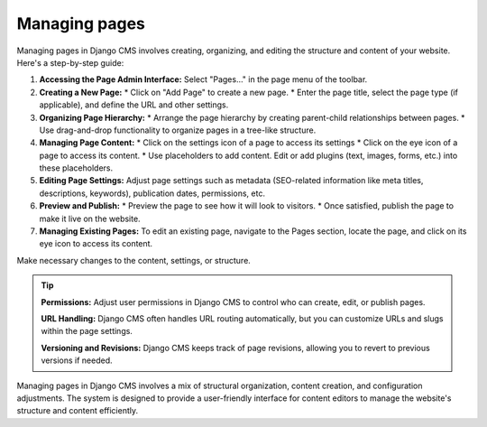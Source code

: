 Managing pages
##############

Managing pages in Django CMS involves creating, organizing, and editing the structure and content of your website. Here's a step-by-step guide:

1. **Accessing the Page Admin Interface:**
   Select "Pages..." in the page menu of the toolbar.

2. **Creating a New Page:**
   * Click on "Add Page" to create a new page.
   * Enter the page title, select the page type (if applicable), and define the URL and other settings.

3. **Organizing Page Hierarchy:**
   * Arrange the page hierarchy by creating parent-child relationships between pages.
   * Use drag-and-drop functionality to organize pages in a tree-like structure.

4. **Managing Page Content:**
   * Click on the settings icon of a page to access its settings
   * Click on the eye icon of a page to access its content.
   * Use placeholders to add content. Edit or add plugins (text, images, forms, etc.) into these placeholders.

5. **Editing Page Settings:**
   Adjust page settings such as metadata (SEO-related information like meta titles, descriptions, keywords), publication dates, permissions, etc.
6. **Preview and Publish:**
   * Preview the page to see how it will look to visitors.
   * Once satisfied, publish the page to make it live on the website.
7. **Managing Existing Pages:**
   To edit an existing page, navigate to the Pages section, locate the page, and click on its eye icon to access its  content.

Make necessary changes to the content, settings, or structure.

.. tip::
  **Permissions:** Adjust user permissions in Django CMS to control who can create, edit, or publish pages.

  **URL Handling:** Django CMS often handles URL routing automatically, but you can customize URLs and slugs within the page settings.

  **Versioning and Revisions:** Django CMS keeps track of page revisions, allowing you to revert to previous versions if needed.

Managing pages in Django CMS involves a mix of structural organization, content creation, and configuration adjustments. The system is designed to provide a user-friendly interface for content editors to manage the website's structure and content efficiently.
